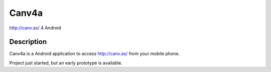 Canv4a
======
http://canv.as/ 4 Android

Description
~~~~~~~~~~~
Canv4a is a Android application to access http://canv.as/ from your mobile phone.

Project just started, but an early prototype is available.